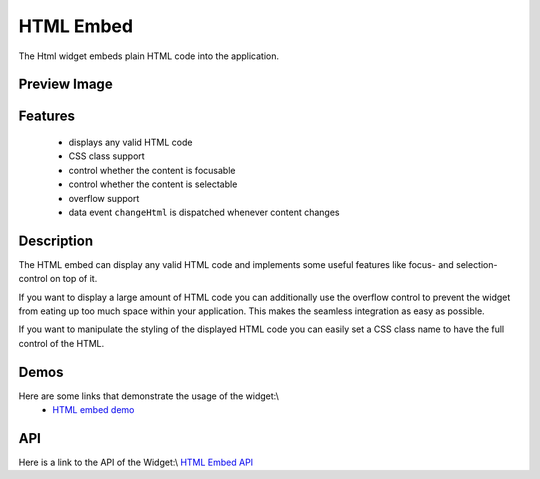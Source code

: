 HTML Embed
**********

The Html widget embeds plain HTML code into the application.

Preview Image
-------------

|pages/widget/htmlembed.png|

.. |pages/widget/htmlembed.png| image:: /pages/widget/htmlembed.png

Features
--------

  * displays any valid HTML code
  * CSS class support
  * control whether the content is focusable
  * control whether the content is selectable
  * overflow support
  * data event ``changeHtml`` is dispatched whenever content changes

Description
-----------

The HTML embed can display any valid HTML code and implements some useful features like focus- and selection-control on top of it.

If you want to display a large amount of HTML code you can additionally use the overflow control to prevent the widget from eating up too much space within your application. This makes the seamless integration as easy as possible.

If you want to manipulate the styling of the displayed HTML code you can easily set a CSS class name to have the full control of the HTML.

Demos
-----

Here are some links that demonstrate the usage of the widget:\\
  * `HTML embed demo <http://demo.qooxdoo.org/1.2.x/demobrowser/index.html#widget-HtmlEmbed.html>`_

API
---

Here is a link to the API of the Widget:\\
`HTML Embed API <http://demo.qooxdoo.org/1.2.x/apiviewer/index.html#qx.ui.embed.Html>`_

